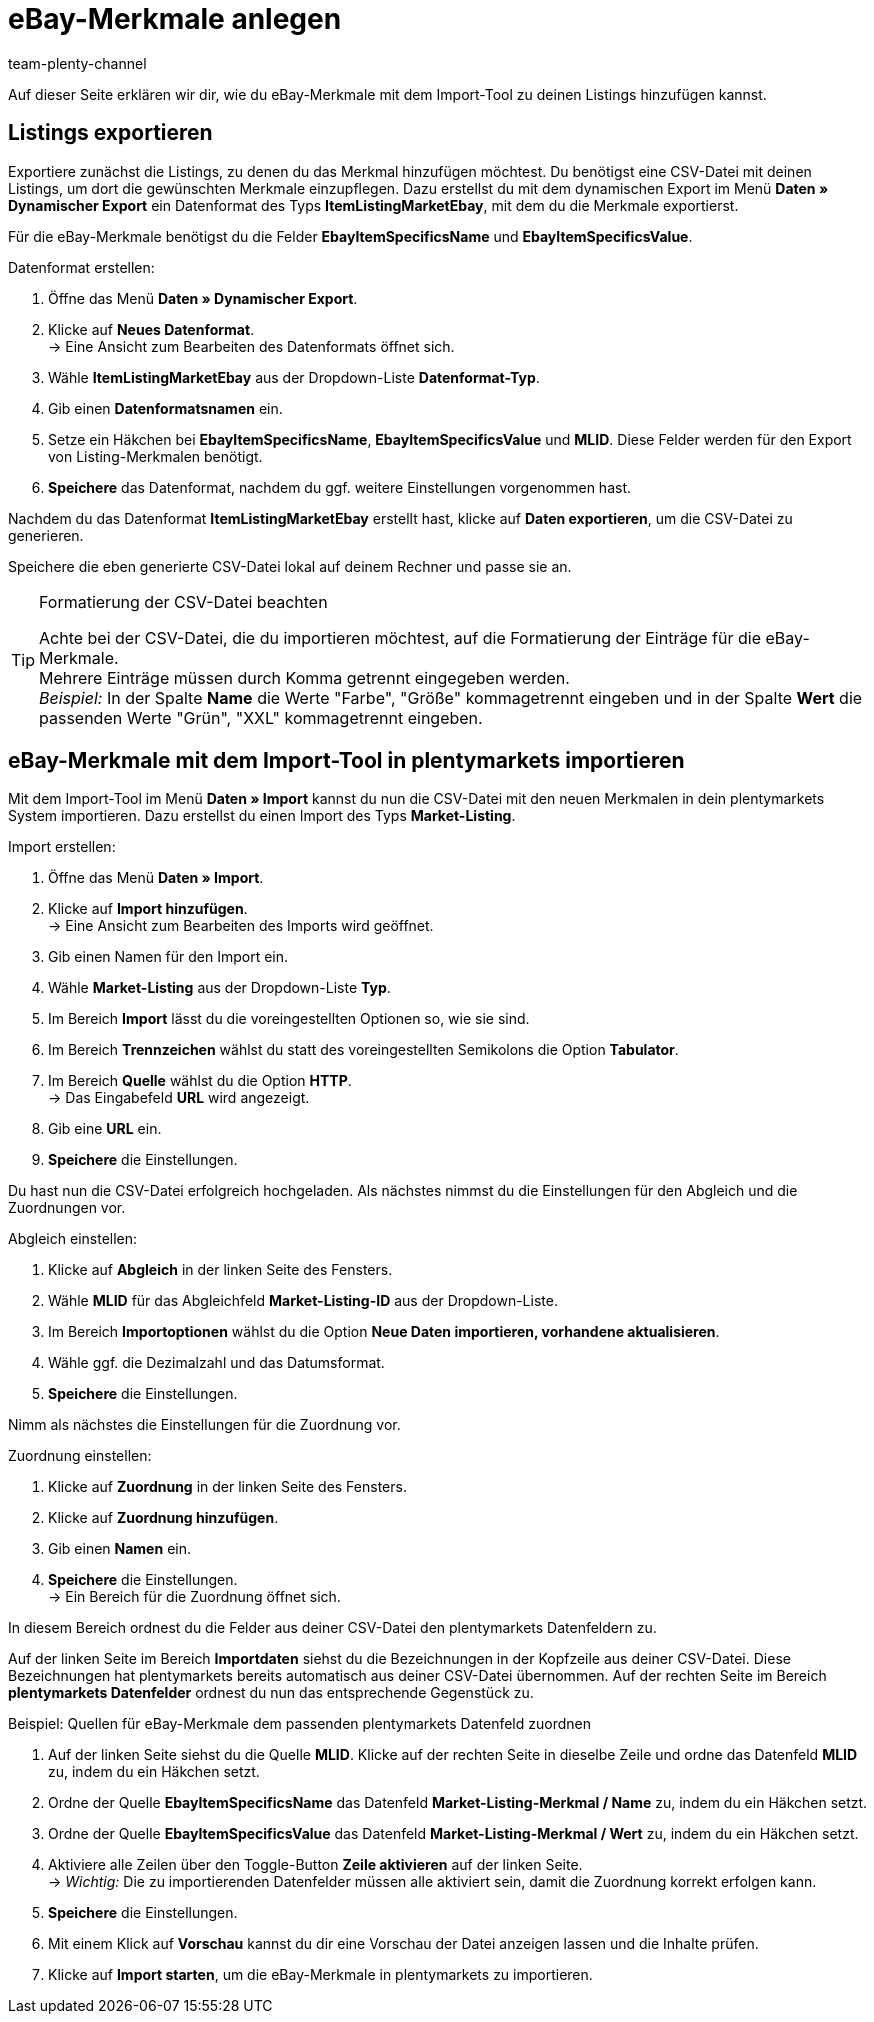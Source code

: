= eBay-Merkmale anlegen
:keywords:
:page-aliases: best-practices-elasticsync-listing-merkmale.adoc
:id: AAQM038
:author: team-plenty-channel

Auf dieser Seite erklären wir dir, wie du eBay-Merkmale mit dem Import-Tool zu deinen Listings hinzufügen kannst.

== Listings exportieren

Exportiere zunächst die Listings, zu denen du das Merkmal hinzufügen möchtest. Du benötigst eine CSV-Datei mit deinen Listings, um dort die gewünschten Merkmale einzupflegen. Dazu erstellst du mit dem dynamischen Export im Menü *Daten » Dynamischer Export* ein Datenformat des Typs *ItemListingMarketEbay*, mit dem du die Merkmale exportierst. +

Für die eBay-Merkmale benötigst du die Felder *EbayItemSpecificsName* und *EbayItemSpecificsValue*.

[.instruction]
Datenformat erstellen:

. Öffne das Menü *Daten » Dynamischer Export*.
. Klicke auf *Neues Datenformat*. +
→ Eine Ansicht zum Bearbeiten des Datenformats öffnet sich.
. Wähle *ItemListingMarketEbay* aus der Dropdown-Liste *Datenformat-Typ*.
. Gib einen *Datenformatsnamen* ein.
. Setze ein Häkchen bei *EbayItemSpecificsName*, *EbayItemSpecificsValue* und *MLID*. Diese Felder werden für den Export von Listing-Merkmalen benötigt.
. *Speichere* das Datenformat, nachdem du ggf. weitere Einstellungen vorgenommen hast.

Nachdem du das Datenformat *ItemListingMarketEbay* erstellt hast, klicke auf *Daten exportieren*, um die CSV-Datei zu generieren. +

Speichere die eben generierte CSV-Datei lokal auf deinem Rechner und passe sie an.

[TIP]
.Formatierung der CSV-Datei beachten
====
Achte bei der CSV-Datei, die du importieren möchtest, auf die Formatierung der Einträge für die eBay-Merkmale. +
Mehrere Einträge müssen durch Komma getrennt eingegeben werden. +
_Beispiel:_ In der Spalte *Name* die Werte "Farbe", "Größe" kommagetrennt eingeben und in der Spalte *Wert* die passenden Werte "Grün", "XXL" kommagetrennt eingeben.
====

== eBay-Merkmale mit dem Import-Tool in plentymarkets importieren

Mit dem Import-Tool im Menü *Daten » Import* kannst du nun die CSV-Datei mit den neuen Merkmalen in dein plentymarkets System importieren. Dazu erstellst du einen Import des Typs *Market-Listing*.

[.instruction]
Import erstellen:

. Öffne das Menü *Daten » Import*.
. Klicke auf *Import hinzufügen*. +
→ Eine Ansicht zum Bearbeiten des Imports wird geöffnet.
. Gib einen Namen für den Import ein.
. Wähle *Market-Listing* aus der Dropdown-Liste *Typ*.
. Im Bereich *Import* lässt du die voreingestellten Optionen so, wie sie sind.
. Im Bereich *Trennzeichen* wählst du statt des voreingestellten Semikolons die Option *Tabulator*.
. Im Bereich *Quelle* wählst du die Option *HTTP*. +
→ Das Eingabefeld *URL* wird angezeigt.
. Gib eine *URL* ein.
. *Speichere* die Einstellungen.

Du hast nun die CSV-Datei erfolgreich hochgeladen. Als nächstes nimmst du die Einstellungen für den Abgleich und die Zuordnungen vor.

[.instruction]
Abgleich einstellen:

. Klicke auf *Abgleich* in der linken Seite des Fensters.
. Wähle *MLID* für das Abgleichfeld *Market-Listing-ID* aus der Dropdown-Liste.
. Im Bereich *Importoptionen* wählst du die Option *Neue Daten importieren, vorhandene aktualisieren*.
. Wähle ggf. die Dezimalzahl und das Datumsformat.
. *Speichere* die Einstellungen.

Nimm als nächstes die Einstellungen für die Zuordnung vor.

[.instruction]
Zuordnung einstellen:

. Klicke auf *Zuordnung* in der linken Seite des Fensters.
. Klicke auf *Zuordnung hinzufügen*.
. Gib einen *Namen* ein.
. *Speichere* die Einstellungen. +
→ Ein Bereich für die Zuordnung öffnet sich.

In diesem Bereich ordnest du die Felder aus deiner CSV-Datei den plentymarkets Datenfeldern zu. +

Auf der linken Seite im Bereich *Importdaten* siehst du die Bezeichnungen in der Kopfzeile aus deiner CSV-Datei. Diese Bezeichnungen hat plentymarkets bereits automatisch aus deiner CSV-Datei übernommen. Auf der rechten Seite im Bereich *plentymarkets Datenfelder* ordnest du nun das entsprechende Gegenstück zu.

[.instruction]
Beispiel: Quellen für eBay-Merkmale dem passenden plentymarkets Datenfeld zuordnen

. Auf der linken Seite siehst du die Quelle *MLID*. Klicke auf der rechten Seite in dieselbe Zeile und ordne das Datenfeld *MLID* zu, indem du ein Häkchen setzt.
. Ordne der Quelle *EbayItemSpecificsName* das Datenfeld *Market-Listing-Merkmal / Name* zu, indem du ein Häkchen setzt.
. Ordne der Quelle *EbayItemSpecificsValue* das Datenfeld *Market-Listing-Merkmal / Wert* zu, indem du ein Häkchen setzt.
. Aktiviere alle Zeilen über den Toggle-Button *Zeile aktivieren* auf der linken Seite. +
→ _Wichtig:_ Die zu importierenden Datenfelder müssen alle aktiviert sein, damit die Zuordnung korrekt erfolgen kann.
. *Speichere* die Einstellungen.
. Mit einem Klick auf *Vorschau* kannst du dir eine Vorschau der Datei anzeigen lassen und die Inhalte prüfen.
. Klicke auf *Import starten*, um die eBay-Merkmale in plentymarkets zu importieren.
